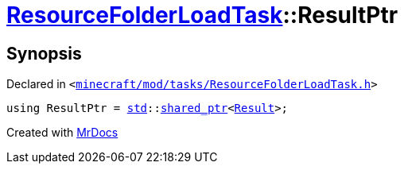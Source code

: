 [#ResourceFolderLoadTask-ResultPtr]
= xref:ResourceFolderLoadTask.adoc[ResourceFolderLoadTask]::ResultPtr
:relfileprefix: ../
:mrdocs:


== Synopsis

Declared in `&lt;https://github.com/PrismLauncher/PrismLauncher/blob/develop/launcher/minecraft/mod/tasks/ResourceFolderLoadTask.h#L53[minecraft&sol;mod&sol;tasks&sol;ResourceFolderLoadTask&period;h]&gt;`

[source,cpp,subs="verbatim,replacements,macros,-callouts"]
----
using ResultPtr = xref:std.adoc[std]::xref:std/shared_ptr.adoc[shared&lowbar;ptr]&lt;xref:ResourceFolderLoadTask/Result.adoc[Result]&gt;;
----



[.small]#Created with https://www.mrdocs.com[MrDocs]#
